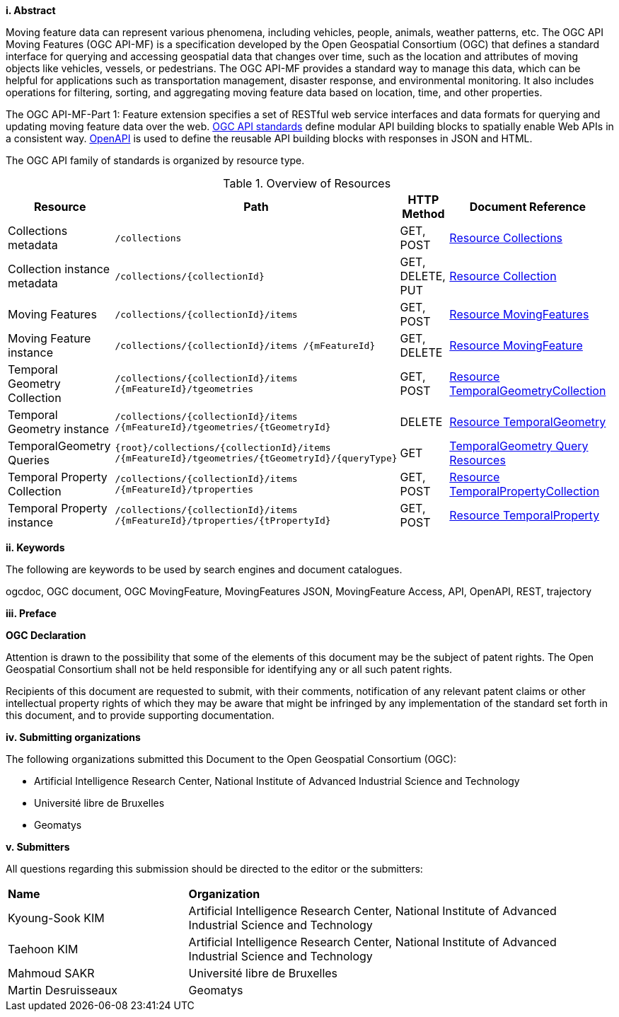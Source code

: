 //== Introduction
[big]*i.     Abstract*

Moving feature data can represent various phenomena, including vehicles, people, animals, weather patterns, etc. The OGC API Moving Features (OGC API-MF) is a specification developed by the Open Geospatial Consortium (OGC) that defines a standard interface for querying and accessing geospatial data that changes over time, such as the location and attributes of moving objects like vehicles, vessels, or pedestrians.
The OGC API-MF provides a standard way to manage this data, which can be helpful for applications such as transportation management, disaster response, and environmental monitoring.
It also includes operations for filtering, sorting, and aggregating moving feature data based on location, time, and other properties.

The OGC API-MF-Part 1: Feature extension specifies a set of RESTful web service interfaces and data formats for querying and updating moving feature data over the web.
<<OGC-API, OGC API standards>> define modular API building blocks to spatially enable Web APIs in a consistent way.
<<OPENAPI, OpenAPI>> is used to define the reusable API building blocks with responses in JSON and HTML.

The OGC API family of standards is organized by resource type.
[#common-paths,reftext='{table-caption} {counter:table-num}']
.Overview of Resources
[width="99%",cols="2,4,^1,2",options="header"]
|====
| Resource | Path | HTTP Method | Document Reference
// | Landing page                  | ``/``                           | GET | <<common-landingpage-section, 7.2 API Landing Page>>
// | API definition                 | ``/api``                        | GET | <<common-api-section, 7.3 API Definition>>
// | Conformance classes           | ``/conformance``                | GET | <<common-conformance-section, 7.4 Declaration of Conformance Classes>>
| Collections metadata          | ``/collections``                | GET, POST | <<resource-collections-section, Resource Collections>>
| Collection instance metadata  | ``/collections/{collectionId}`` | GET, DELETE, PUT | <<resource-collection-section, Resource Collection>>
| Moving Features               | ``/collections/{collectionId}/items`` | GET, POST | <<resource-mfeatures-section, Resource MovingFeatures>>
| Moving Feature instance       | ``/collections/{collectionId}/items /{mFeatureId}`` | GET, DELETE | <<resource-movingfeature-section, Resource MovingFeature>>
| Temporal Geometry Collection  | ``/collections/{collectionId}/items /{mFeatureId}/tgeometries`` | GET, POST | <<resource-tgeometries-section, Resource TemporalGeometryCollection>>
| Temporal Geometry instance    | ``/collections/{collectionId}/items /{mFeatureId}/tgeometries/{tGeometryId}`` | DELETE | <<resource-temporalGeometry-section, Resource TemporalGeometry>>
| TemporalGeometry Queries      | ``{root}/collections/{collectionId}/items /{mFeatureId}/tgeometries/{tGeometryId}/{queryType}`` | GET | <<resource-temporalGeometryQuery-section, TemporalGeometry Query Resources>>
| Temporal Property Collection  | ``/collections/{collectionId}/items /{mFeatureId}/tproperties`` | GET, POST | <<resource-tproperties-collection-section, Resource TemporalPropertyCollection>>
| Temporal Property instance    | ``/collections/{collectionId}/items /{mFeatureId}/tproperties/{tPropertyId}`` | GET, POST | <<resource-temporalProperty-section, Resource TemporalProperty>>
|====


[big]*ii.    Keywords*

The following are keywords to be used by search engines and document catalogues.

ogcdoc, OGC document, OGC MovingFeature, MovingFeatures JSON, MovingFeature Access, API, OpenAPI, REST, trajectory

[big]*iii.   Preface*

*OGC Declaration*

Attention is drawn to the possibility that some of the elements of this document may be the subject of patent rights.
The Open Geospatial Consortium shall not be held responsible for identifying any or all such patent rights.

Recipients of this document are requested to submit, with their comments, notification of any relevant patent claims
or other intellectual property rights of which they may be aware that might be infringed by any implementation of
the standard set forth in this document, and to provide supporting documentation.

[big]*iv.    Submitting organizations*

The following organizations submitted this Document to the Open Geospatial Consortium (OGC):

* Artificial Intelligence Research Center, National Institute of Advanced Industrial Science and Technology

* Université libre de Bruxelles

* Geomatys

[big]*v.     Submitters*

All questions regarding this submission should be directed to the editor or the submitters:

{set:cellbgcolor!}
[width="99%", cols="3,7"]
|===========================================================
|*Name*                 |*Organization*
|Kyoung-Sook KIM        |Artificial Intelligence Research Center, National Institute of Advanced Industrial Science and Technology
|Taehoon KIM            |Artificial Intelligence Research Center, National Institute of Advanced Industrial Science and Technology
|Mahmoud SAKR           |Université libre de Bruxelles
|Martin Desruisseaux    |Geomatys
|===========================================================
